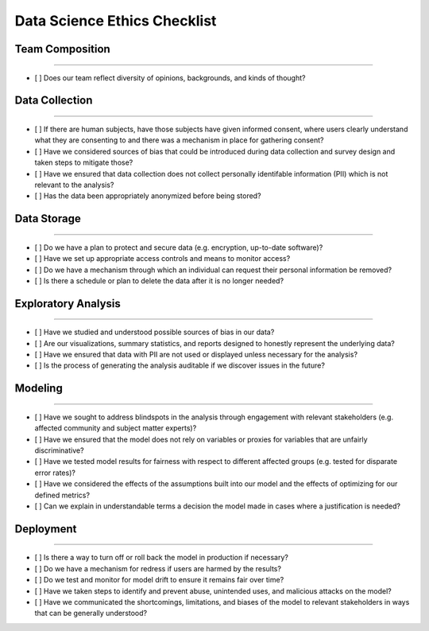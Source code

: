 
Data Science Ethics Checklist
============

Team Composition
---------

----

* [ ] Does our team reflect diversity of opinions, backgrounds, and kinds of thought?

Data Collection
---------

----

* [ ] If there are human subjects, have those subjects have given informed consent, where users clearly understand what they are consenting to and there was a mechanism in place for gathering consent?
* [ ] Have we considered sources of bias that could be introduced during data collection and survey design and taken steps to mitigate those?
* [ ] Have we ensured that data collection does not collect personally identifable information (PII) which is not relevant to the analysis?
* [ ] Has the data been appropriately anonymized before being stored?

Data Storage
---------

----

* [ ] Do we have a plan to protect and secure data (e.g. encryption, up-to-date software)?
* [ ] Have we set up appropriate access controls and means to monitor access?
* [ ] Do we have a mechanism through which an individual can request their personal information be removed?
* [ ] Is there a schedule or plan to delete the data after it is no longer needed?

Exploratory Analysis
---------

----

* [ ] Have we studied and understood possible sources of bias in our data?
* [ ] Are our visualizations, summary statistics, and reports designed to honestly represent the underlying data?
* [ ] Have we ensured that data with PII are not used or displayed unless necessary for the analysis?
* [ ] Is the process of generating the analysis auditable if we discover issues in the future?

Modeling
---------

----

* [ ] Have we sought to address blindspots in the analysis through engagement with relevant stakeholders (e.g. affected community and subject matter experts)?
* [ ] Have we ensured that the model does not rely on variables or proxies for variables that are unfairly discriminative?
* [ ] Have we tested model results for fairness with respect to different affected groups (e.g. tested for disparate error rates)?
* [ ] Have we considered the effects of the assumptions built into our model and the effects of optimizing for our defined metrics?
* [ ] Can we explain in understandable terms a decision the model made in cases where a justification is needed?

Deployment
---------

----

* [ ] Is there a way to turn off or roll back the model in production if necessary?
* [ ] Do we have a mechanism for redress if users are harmed by the results?
* [ ] Do we test and monitor for model drift to ensure it remains fair over time?
* [ ] Have we taken steps to identify and prevent abuse, unintended uses, and malicious attacks on the model?
* [ ] Have we communicated the shortcomings, limitations, and biases of the model to relevant stakeholders in ways that can be generally understood?

